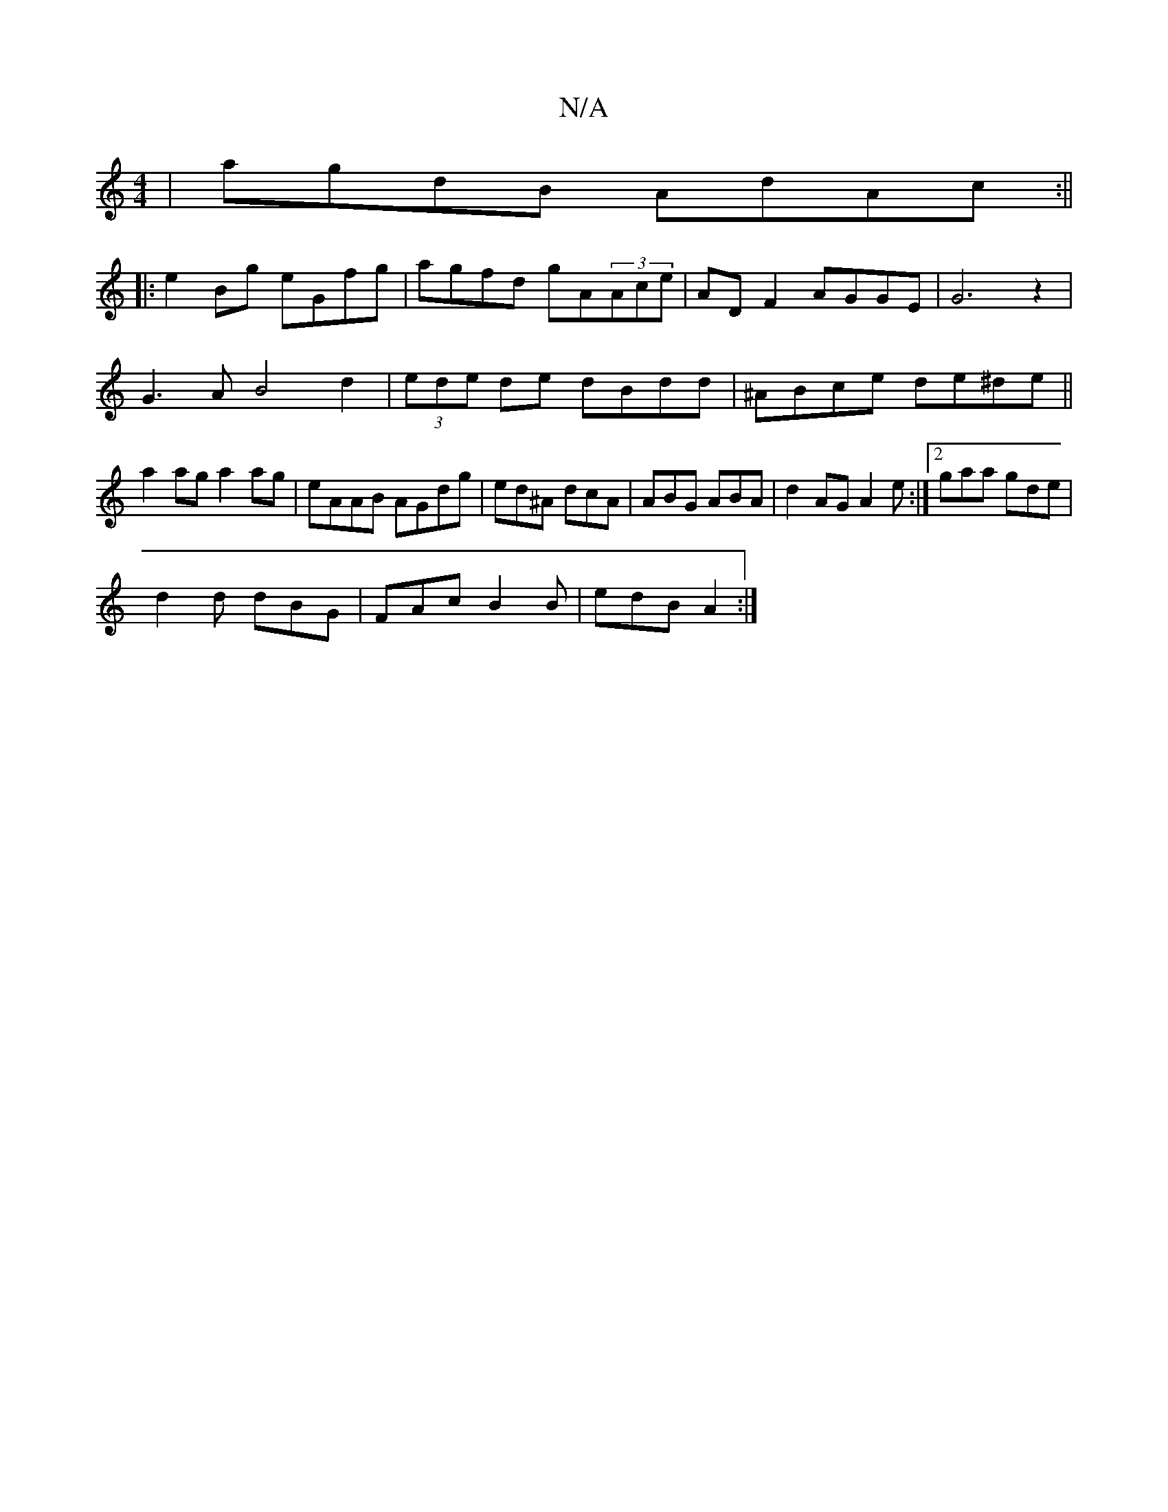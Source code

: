 X:1
T:N/A
M:4/4
R:N/A
K:Cmajor
|agdB AdAc:||
|: e2 Bg eGfg|agfd gA(3Ace|AD F2 AGGE|G6 z2|
G3A B4 d2|(3ede de dBdd|^ABce de^de||
a2ag a2ag|eAAB AGdg|ed^A dcA|ABG ABA| d2AG A2e:|[2 gaa gde|
d2d dBG|FAc B2B|edB A2:|

A|:"D"A2G FED EEF